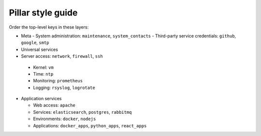 Pillar style guide
==================

Order the top-level keys in these layers:

-  Meta
   -  System administration: ``maintenance``, ``system_contacts``
   -  Third-party service credentials: ``github``, ``google``, ``smtp``

-  Universal services

-  Server access: ``network``, ``firewall``, ``ssh``
  -  Kernel: ``vm``
  -  Time: ``ntp``
  -  Monitoring: ``prometheus``
  -  Logging: ``rsyslog``, ``logrotate``

-  Application services

   -  Web access: ``apache``
   -  Services: ``elasticsearch``, ``postgres``, ``rabbitmq``
   -  Environments: ``docker``, ``nodejs``
   -  Applications: ``docker_apps``, ``python_apps``, ``react_apps``
